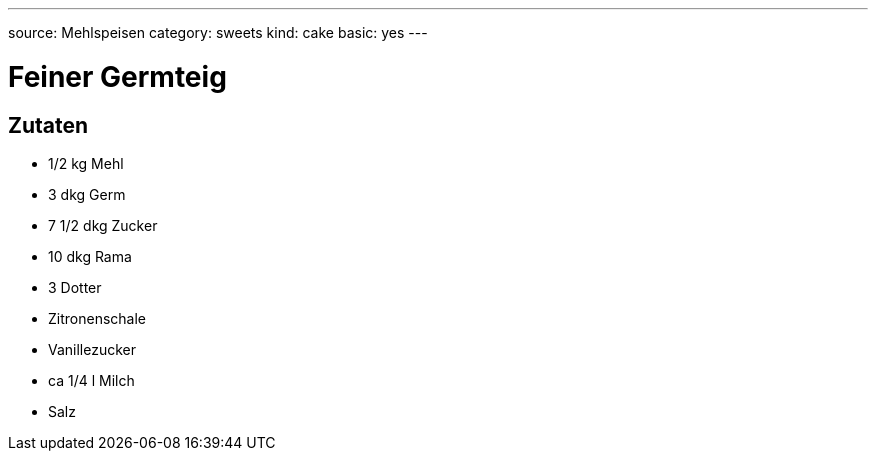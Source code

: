 ---
source: Mehlspeisen
category: sweets
kind: cake
basic: yes
---

= Feiner Germteig

== Zutaten
* 1/2 kg Mehl
* 3 dkg Germ
* 7 1/2 dkg Zucker
* 10 dkg Rama
* 3 Dotter
* Zitronenschale
* Vanillezucker
* ca 1/4 l Milch
* Salz
